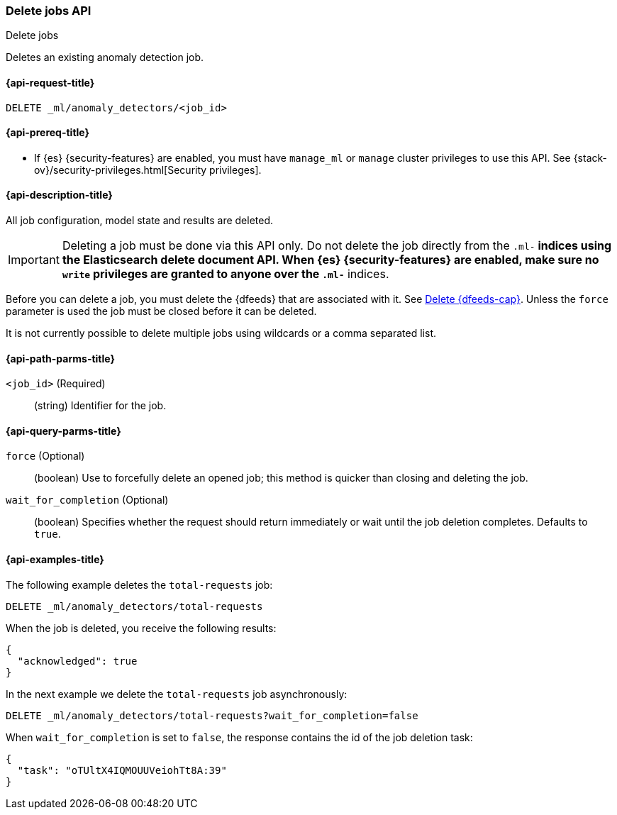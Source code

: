 [role="xpack"]
[testenv="platinum"]
[[ml-delete-job]]
=== Delete jobs API
++++
<titleabbrev>Delete jobs</titleabbrev>
++++

Deletes an existing anomaly detection job.

[[ml-delete-job-request]]
==== {api-request-title}

`DELETE _ml/anomaly_detectors/<job_id>`

[[ml-delete-job-prereqs]]
==== {api-prereq-title}

* If {es} {security-features} are enabled, you must have `manage_ml` or `manage`
cluster privileges to use this API. See
{stack-ov}/security-privileges.html[Security privileges].

[[ml-delete-job-desc]]
==== {api-description-title}

All job configuration, model state and results are deleted.

IMPORTANT:  Deleting a job must be done via this API only. Do not delete the
job directly from the `.ml-*` indices using the Elasticsearch delete document
API. When {es} {security-features} are enabled, make sure no `write` privileges
are granted to anyone over the `.ml-*` indices.

Before you can delete a job, you must delete the {dfeeds} that are associated
with it. See <<ml-delete-datafeed,Delete {dfeeds-cap}>>. Unless the `force` parameter
is used the job must be closed before it can be deleted.

It is not currently possible to delete multiple jobs using wildcards or a comma
separated list.

[[ml-delete-job-path-parms]]
==== {api-path-parms-title}

`<job_id>` (Required)::
  (string) Identifier for the job.

[[ml-delete-job-query-parms]]
==== {api-query-parms-title}

`force` (Optional)::
  (boolean) Use to forcefully delete an opened job; this method is quicker than
  closing and deleting the job.

`wait_for_completion` (Optional)::
  (boolean) Specifies whether the request should return immediately or wait
  until the job deletion completes. Defaults to `true`.

[[ml-delete-job-example]]
==== {api-examples-title}

The following example deletes the `total-requests` job:

[source,js]
--------------------------------------------------
DELETE _ml/anomaly_detectors/total-requests
--------------------------------------------------
// CONSOLE
// TEST[skip:setup:server_metrics_job]

When the job is deleted, you receive the following results:
[source,js]
----
{
  "acknowledged": true
}
----
// TESTRESPONSE

In the next example we delete the `total-requests` job asynchronously:

[source,js]
--------------------------------------------------
DELETE _ml/anomaly_detectors/total-requests?wait_for_completion=false
--------------------------------------------------
// CONSOLE
// TEST[skip:setup:server_metrics_job]

When `wait_for_completion` is set to `false`, the response contains the id
of the job deletion task:
[source,js]
----
{
  "task": "oTUltX4IQMOUUVeiohTt8A:39"
}
----
// TESTRESPONSE[s/"task": "oTUltX4IQMOUUVeiohTt8A:39"/"task": $body.task/]
